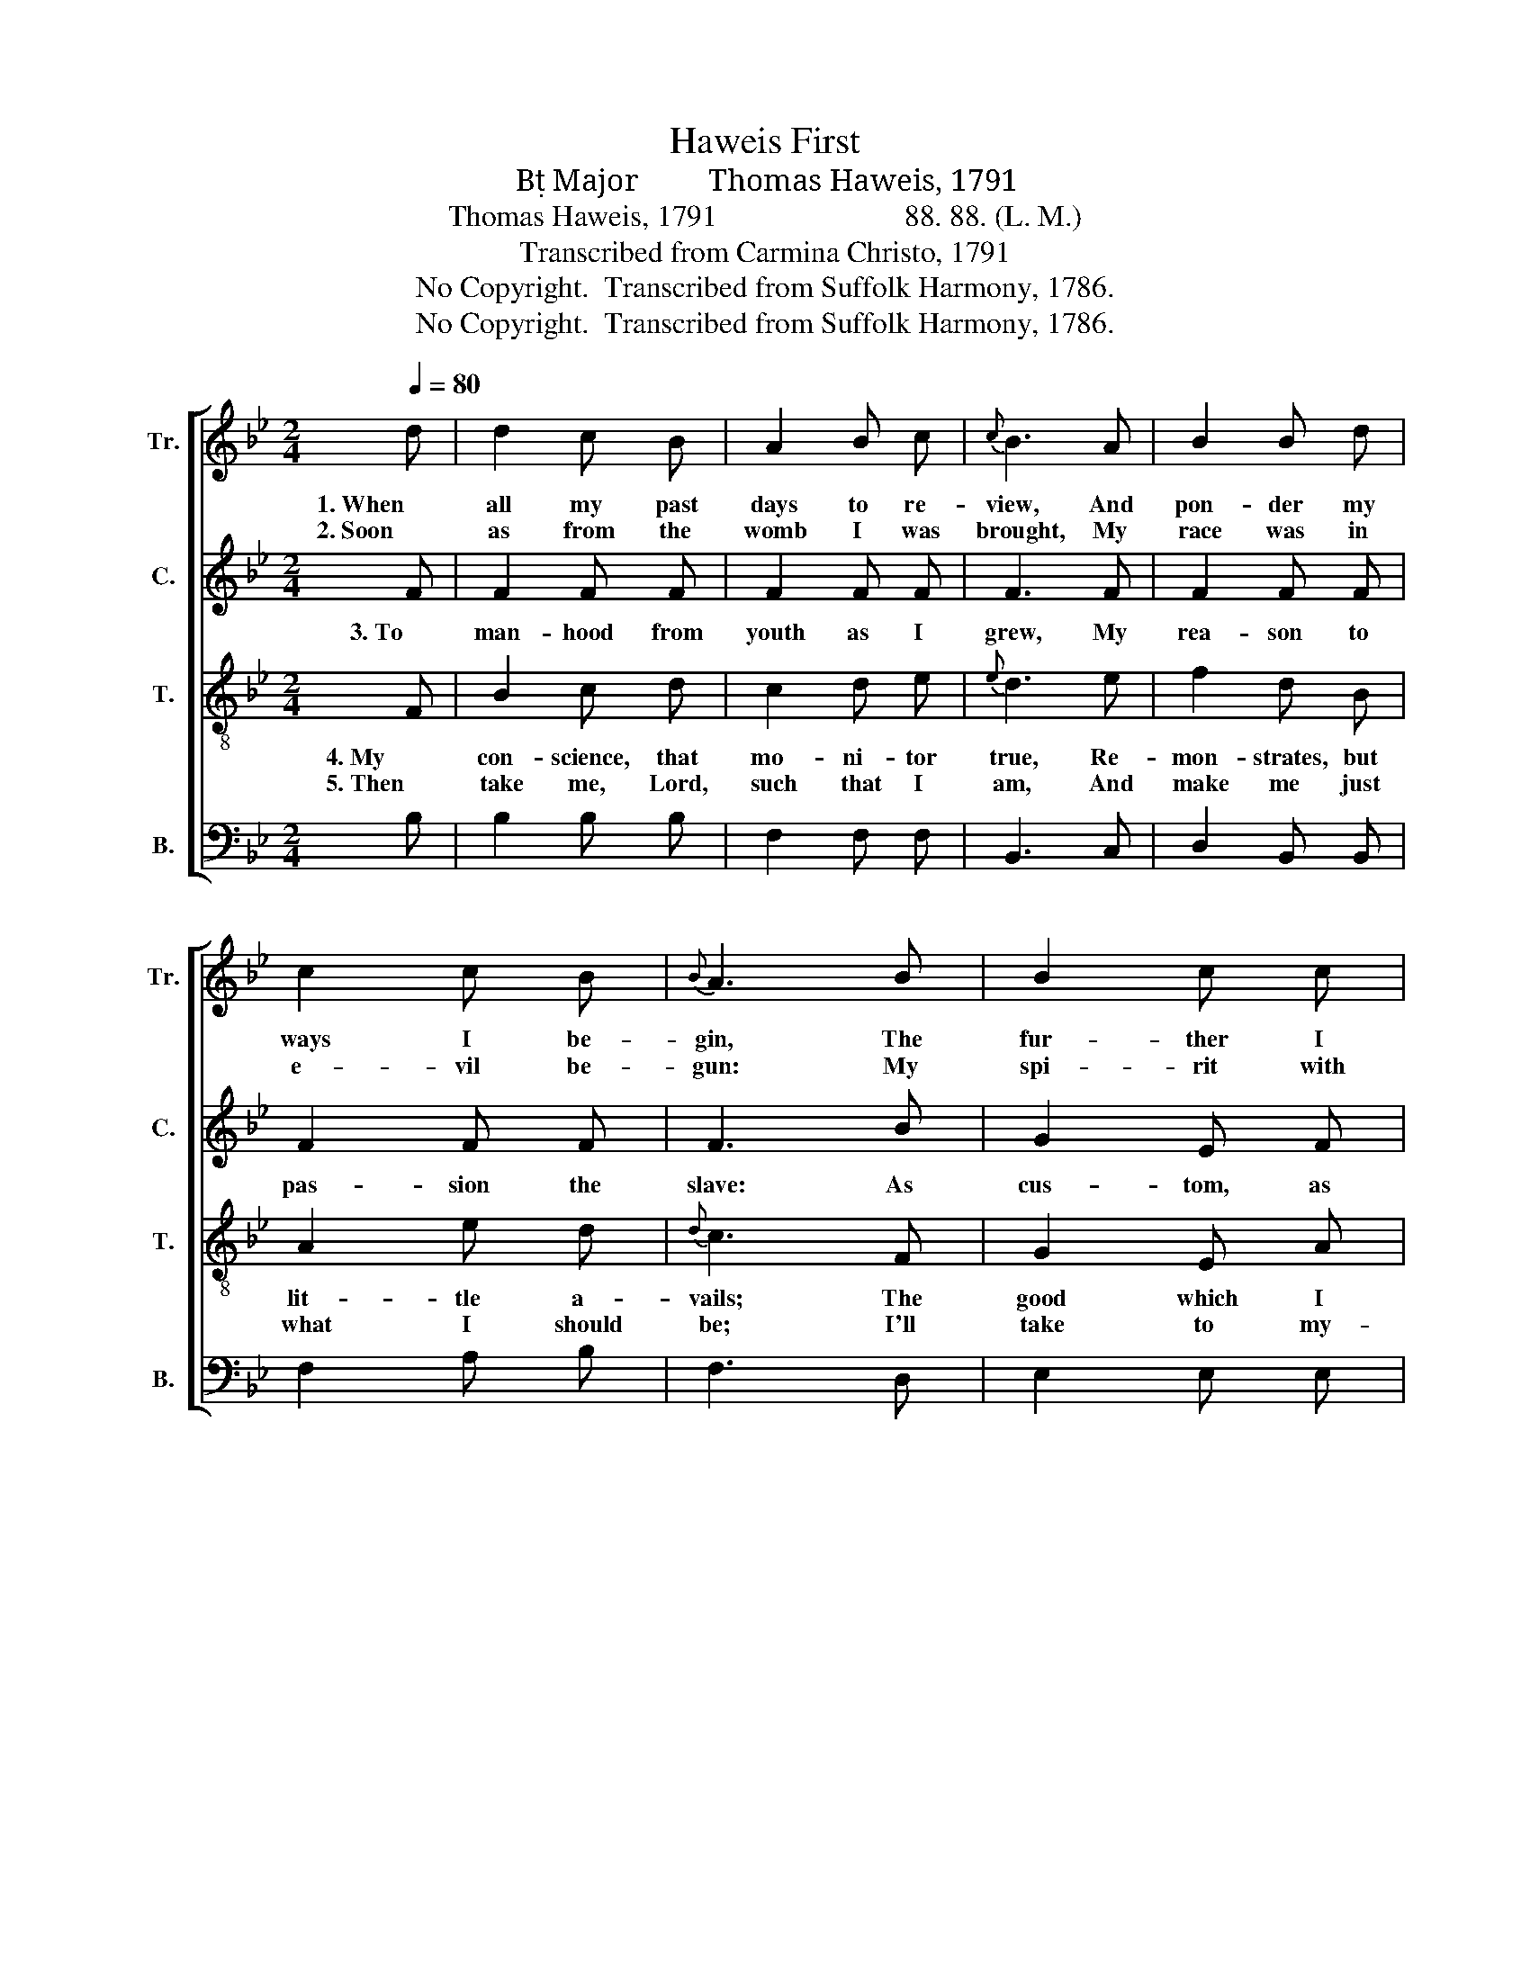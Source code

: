 X:1
T:Haweis First
T:B Major         Thomas Haweis, 1791
T:Thomas Haweis, 1791                         88. 88. (L. M.)
T:Transcribed from Carmina Christo, 1791
T:No Copyright.  Transcribed from Suffolk Harmony, 1786.
T:No Copyright.  Transcribed from Suffolk Harmony, 1786.
Z:No Copyright.  Transcribed from Suffolk Harmony, 1786.
%%score [ 1 2 3 4 ]
L:1/8
Q:1/4=80
M:2/4
K:Bb
V:1 treble nm="Tr." snm="Tr."
V:2 treble nm="C." snm="C."
V:3 treble-8 nm="T." snm="T."
V:4 bass nm="B." snm="B."
V:1
 d | d2 c B | A2 B c |{c} B3 A | B2 B d | c2 c B |{B} A3 B | B2 c c | d2 d d |{d} c3 c | dc e d | %11
w: 1. When|all my past|days to re-|view, And|pon- der my|ways I be-|gin, The|fur- ther I|search I pur-|sue, I|trace * but cor-|
w: 2. Soon|as from the|womb I was|brought, My|race was in|e- vil be-|gun: My|spi- rit with|fro- ward- ness|fraught, And|false- * hood be-|
 BA c B | A3 B | B2 A B | BA d c | d3 |] %16
w: rup- * tion and|sin, I|trace but cor-|rup- * tion and|sin.|
w: gui- * led my|tongue, And|false- hood be-|gui- * led my|tongue.|
V:2
 F | F2 F F | F2 F F | F3 F | F2 F F | F2 F F | F3 B | G2 E F | F2 F F | F3 F | F2 F F | F2 F F | %12
w: 3. To|man- hood from|youth as I|grew, My|rea- son to|pas- sion the|slave: As|cus- tom, as|fa- shion still|drew, I|rush down the|steep to the|
 F3 F | FE G F | F2 F F | F3 |] %16
w: grave, I|rush * down the|steep to the|grave.|
V:3
 F | B2 c d | c2 d e |{e} d3 e | f2 d B | A2 e d |{d} c3 F | G2 E A | B2 F d |{B} A3 F | BA c B | %11
w: 4. My|con- science, that|mo- ni- tor|true, Re-|mon- strates, but|lit- tle a-|vails; The|good which I|would I can't|do, The|e- * vil I|
w: 5. Then|take me, Lord,|such that I|am, And|make me just|what I should|be; I'll|take to my-|delf all the|shame, And|give * all the|
 dc e d |{d} c3 F | G2 e d | dc B A | B3 |] %16
w: would * not, pre-|vails, The|e- vil I|would * not, pre-|vails.|
w: glo- * ry to|thee, And|give all the|glo- * ry to|thee.|
V:4
 B, | B,2 B, B, | F,2 F, F, | B,,3 C, | D,2 B,, B,, | F,2 A, B, | F,3 D, | E,2 E, E, | %8
 D,2 B,, B,, | F,3 F, | B,,2 B,, B,, | B,,2 E, E, | %12
"_______________________________________________________________\nHaweis called this tune Hymn One; it has also been titled Communion." F,3 D, | %13
 E,2 E, E, | F,2 F, F, | B,,3 |] %16

